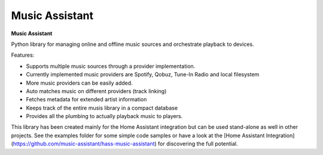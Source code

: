 Music Assistant
==================================

.. image:: https://img.shields.io/pypi/v/music_assistant.svg
        :target: https://pypi.python.org/pypi/music_assistant


**Music Assistant**


Python library for managing online and offline music sources and orchestrate playback to devices.

Features:

- Supports multiple music sources through a provider implementation.
- Currently implemented music providers are Spotify, Qobuz, Tune-In Radio and local filesystem
- More music providers can be easily added.
- Auto matches music on different providers (track linking)
- Fetches metadata for extended artist information
- Keeps track of the entire musis library in a compact database
- Provides all the plumbing to actually playback music to players.


This library has been created mainly for the Home Assistant integration but can be used stand-alone as well in other projects.
See the examples folder for some simple code samples or have a look at the [Home Assistant Integration](https://github.com/music-assistant/hass-music-assistant) for discovering the full potential.
